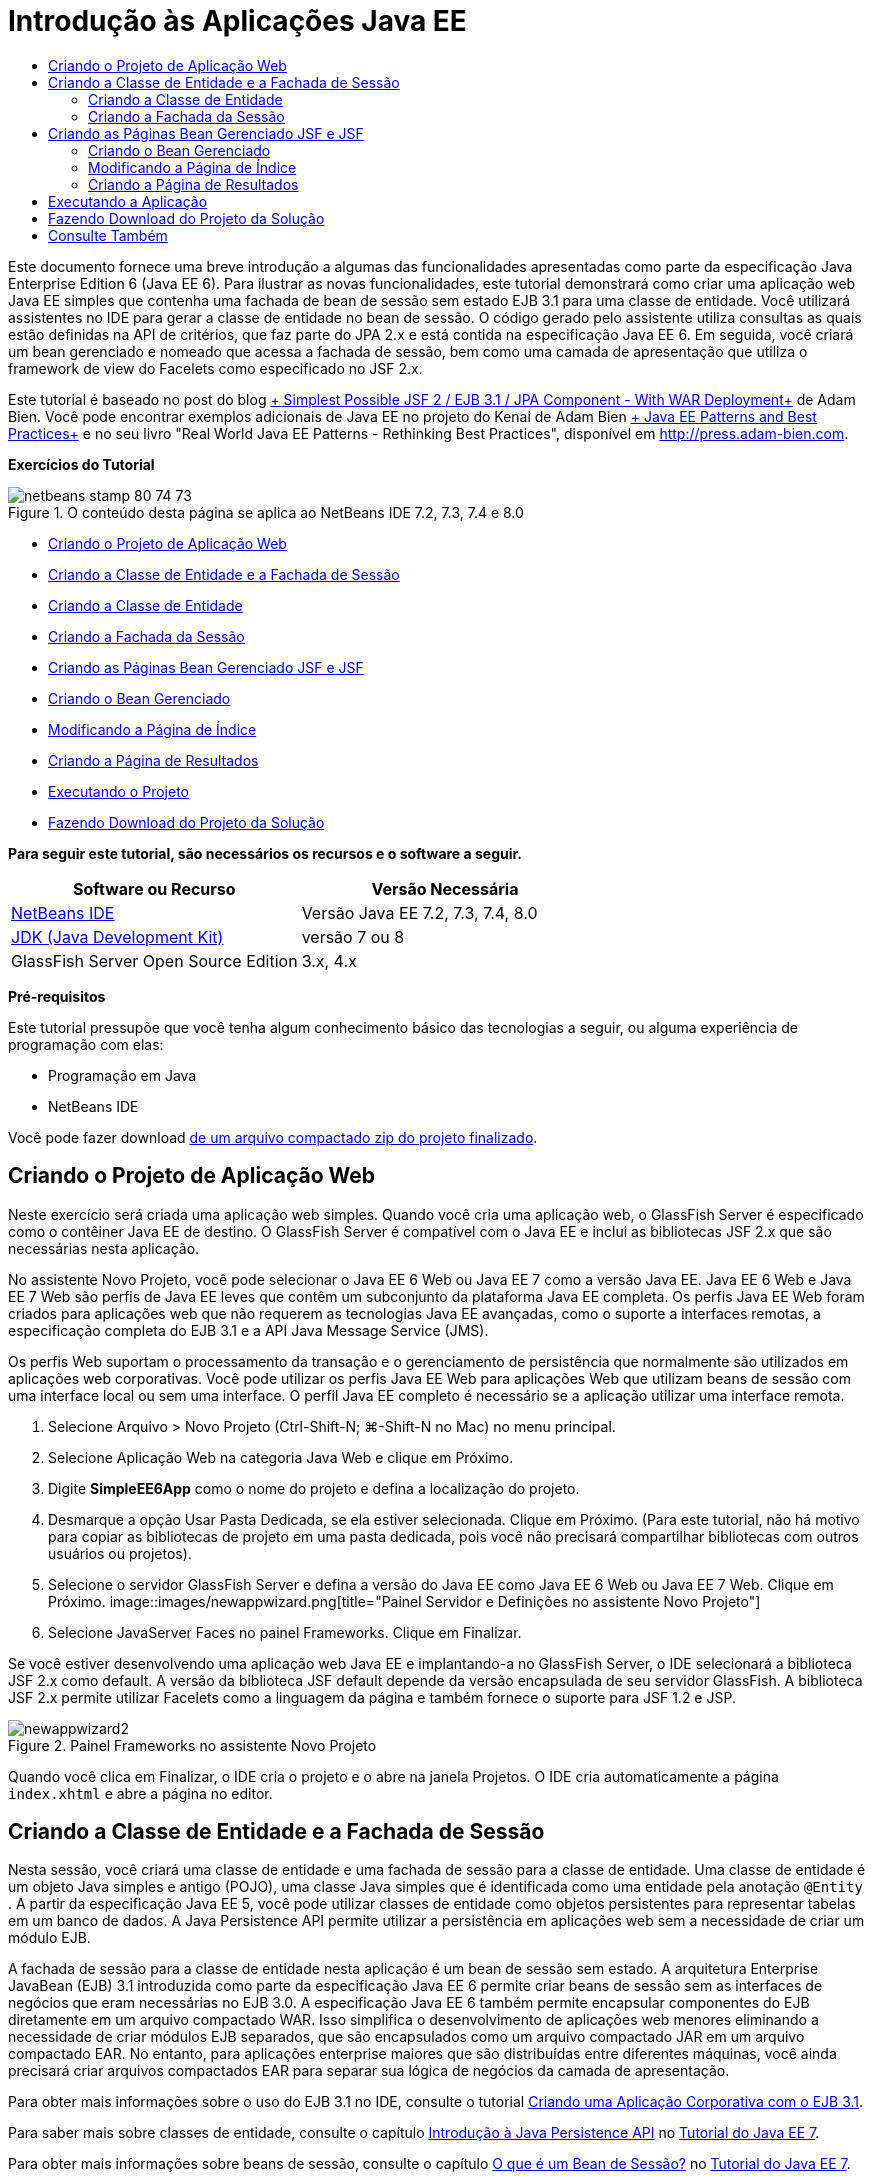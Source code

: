 // 
//     Licensed to the Apache Software Foundation (ASF) under one
//     or more contributor license agreements.  See the NOTICE file
//     distributed with this work for additional information
//     regarding copyright ownership.  The ASF licenses this file
//     to you under the Apache License, Version 2.0 (the
//     "License"); you may not use this file except in compliance
//     with the License.  You may obtain a copy of the License at
// 
//       http://www.apache.org/licenses/LICENSE-2.0
// 
//     Unless required by applicable law or agreed to in writing,
//     software distributed under the License is distributed on an
//     "AS IS" BASIS, WITHOUT WARRANTIES OR CONDITIONS OF ANY
//     KIND, either express or implied.  See the License for the
//     specific language governing permissions and limitations
//     under the License.
//

= Introdução às Aplicações Java EE
:jbake-type: tutorial
:jbake-tags: tutorials 
:jbake-status: published
:syntax: true
:toc: left
:toc-title:
:description: Introdução às Aplicações Java EE - Apache NetBeans
:keywords: Apache NetBeans, Tutorials, Introdução às Aplicações Java EE

Este documento fornece uma breve introdução a algumas das funcionalidades apresentadas como parte da especificação Java Enterprise Edition 6 (Java EE 6). Para ilustrar as novas funcionalidades, este tutorial demonstrará como criar uma aplicação web Java EE simples que contenha uma fachada de bean de sessão sem estado EJB 3.1 para uma classe de entidade. Você utilizará assistentes no IDE para gerar a classe de entidade no bean de sessão. O código gerado pelo assistente utiliza consultas as quais estão definidas na API de critérios, que faz parte do JPA 2.x e está contida na especificação Java EE 6. Em seguida, você criará um bean gerenciado e nomeado que acessa a fachada de sessão, bem como uma camada de apresentação que utiliza o framework de view do Facelets como especificado no JSF 2.x.

Este tutorial é baseado no post do blog link:http://www.adam-bien.com/roller/abien/entry/simplest_possible_jsf_2_ejb[+ Simplest Possible JSF 2 / EJB 3.1 / JPA Component - With WAR Deployment+] de Adam Bien. Você pode encontrar exemplos adicionais de Java EE no projeto do Kenai de Adam Bien link:http://kenai.com/projects/javaee-patterns[+ Java EE Patterns and Best Practices+] e no seu livro "Real World Java EE Patterns - Rethinking Best Practices", disponível em link:http://press.adam-bien.com[+http://press.adam-bien.com+].

*Exercícios do Tutorial*

image::images/netbeans-stamp-80-74-73.png[title="O conteúdo desta página se aplica ao NetBeans IDE 7.2, 7.3, 7.4 e 8.0"]

* <<Exercise_1,Criando o Projeto de Aplicação Web>>
* <<Exercise_2,Criando a Classe de Entidade e a Fachada de Sessão>>
* <<Exercise_2a,Criando a Classe de Entidade>>
* <<Exercise_2b,Criando a Fachada da Sessão>>
* <<Exercise_3,Criando as Páginas Bean Gerenciado JSF e JSF>>
* <<Exercise_3a,Criando o Bean Gerenciado>>
* <<Exercise_3b,Modificando a Página de Índice>>
* <<Exercise_3c,Criando a Página de Resultados>>
* <<Exercise_4,Executando o Projeto>>
* <<Exercise_5,Fazendo Download do Projeto da Solução>>

*Para seguir este tutorial, são necessários os recursos e o software a seguir.*

|===
|Software ou Recurso |Versão Necessária 

|link:https://netbeans.org/downloads/index.html[+NetBeans IDE+] |Versão Java EE 7.2, 7.3, 7.4, 8.0 

|link:http://www.oracle.com/technetwork/java/javase/downloads/index.html[+JDK (Java Development Kit)+] |versão 7 ou 8 

|GlassFish Server Open Source Edition |3.x, 4.x 
|===

*Pré-requisitos*

Este tutorial pressupõe que você tenha algum conhecimento básico das tecnologias a seguir, ou alguma experiência de programação com elas:

* Programação em Java
* NetBeans IDE

Você pode fazer download link:https://netbeans.org/projects/samples/downloads/download/Samples/JavaEE/SimpleEE6App72.zip[+de um arquivo compactado zip do projeto finalizado+].


== Criando o Projeto de Aplicação Web

Neste exercício será criada uma aplicação web simples. Quando você cria uma aplicação web, o GlassFish Server é especificado como o contêiner Java EE de destino. O GlassFish Server é compatível com o Java EE e inclui as bibliotecas JSF 2.x que são necessárias nesta aplicação.

No assistente Novo Projeto, você pode selecionar o Java EE 6 Web ou Java EE 7 como a versão Java EE. Java EE 6 Web e Java EE 7 Web são perfis de Java EE leves que contêm um subconjunto da plataforma Java EE completa. Os perfis Java EE Web foram criados para aplicações web que não requerem as tecnologias Java EE avançadas, como o suporte a interfaces remotas, a especificação completa do EJB 3.1 e a API Java Message Service (JMS).

Os perfis Web suportam o processamento da transação e o gerenciamento de persistência que normalmente são utilizados em aplicações web corporativas. Você pode utilizar os perfis Java EE Web para aplicações Web que utilizam beans de sessão com uma interface local ou sem uma interface. O perfil Java EE completo é necessário se a aplicação utilizar uma interface remota.

1. Selecione Arquivo > Novo Projeto (Ctrl-Shift-N; ⌘-Shift-N no Mac) no menu principal.
2. Selecione Aplicação Web na categoria Java Web e clique em Próximo.
3. Digite *SimpleEE6App* como o nome do projeto e defina a localização do projeto.
4. Desmarque a opção Usar Pasta Dedicada, se ela estiver selecionada. Clique em Próximo.
(Para este tutorial, não há motivo para copiar as bibliotecas de projeto em uma pasta dedicada, pois você não precisará compartilhar bibliotecas com outros usuários ou projetos).
5. Selecione o servidor GlassFish Server e defina a versão do Java EE como Java EE 6 Web ou Java EE 7 Web. Clique em Próximo.
image::images/newappwizard.png[title="Painel Servidor e Definições no assistente Novo Projeto"]
6. Selecione JavaServer Faces no painel Frameworks. Clique em Finalizar.

Se você estiver desenvolvendo uma aplicação web Java EE e implantando-a no GlassFish Server, o IDE selecionará a biblioteca JSF 2.x como default. A versão da biblioteca JSF default depende da versão encapsulada de seu servidor GlassFish. A biblioteca JSF 2.x permite utilizar Facelets como a linguagem da página e também fornece o suporte para JSF 1.2 e JSP.

image::images/newappwizard2.png[title="Painel Frameworks no assistente Novo Projeto"]

Quando você clica em Finalizar, o IDE cria o projeto e o abre na janela Projetos. O IDE cria automaticamente a página  ``index.xhtml``  e abre a página no editor.


== Criando a Classe de Entidade e a Fachada de Sessão

Nesta sessão, você criará uma classe de entidade e uma fachada de sessão para a classe de entidade. Uma classe de entidade é um objeto Java simples e antigo (POJO), uma classe Java simples que é identificada como uma entidade pela anotação  ``@Entity`` . A partir da especificação Java EE 5, você pode utilizar classes de entidade como objetos persistentes para representar tabelas em um banco de dados. A Java Persistence API permite utilizar a persistência em aplicações web sem a necessidade de criar um módulo EJB.

A fachada de sessão para a classe de entidade nesta aplicação é um bean de sessão sem estado. A arquitetura Enterprise JavaBean (EJB) 3.1 introduzida como parte da especificação Java EE 6 permite criar beans de sessão sem as interfaces de negócios que eram necessárias no EJB 3.0. A especificação Java EE 6 também permite encapsular componentes do EJB diretamente em um arquivo compactado WAR. Isso simplifica o desenvolvimento de aplicações web menores eliminando a necessidade de criar módulos EJB separados, que são encapsulados como um arquivo compactado JAR em um arquivo compactado EAR. No entanto, para aplicações enterprise maiores que são distribuídas entre diferentes máquinas, você ainda precisará criar arquivos compactados EAR para separar sua lógica de negócios da camada de apresentação.

Para obter mais informações sobre o uso do EJB 3.1 no IDE, consulte o tutorial link:javaee-entapp-ejb.html[+Criando uma Aplicação Corporativa com o EJB 3.1+].

Para saber mais sobre classes de entidade, consulte o capítulo link:http://docs.oracle.com/javaee/7/tutorial/doc/persistence-intro.htm[+Introdução à Java Persistence API+] no link:http://download.oracle.com/javaee/7/tutorial/doc/[+Tutorial do Java EE 7+].

Para obter mais informações sobre beans de sessão, consulte o capítulo link:http://docs.oracle.com/javaee/7/tutorial/doc/ejb-intro002.htm[+O que é um Bean de Sessão?+] no link:http://download.oracle.com/javaee/7/tutorial/doc/[+Tutorial do Java EE 7+].


=== Criando a Classe de Entidade

Neste exercício, você utilizará o assistente Nova Classe de Entidade para criar uma classe de entidade persistente simples. Você também utilizará o assistente para criar uma unidade de persistência que define a origem dos dados e o gerenciador de entidade utilizado na aplicação. Você adicionará um campo na classe para representar os dados em sua tabela e gerar um getter e um setter para o novo campo.

Uma classe de entidade deve ter uma chave primária. Quando você cria a classe de entidade utilizando o assistente, o IDE gera, por default, o campo  ``id``  e anota o campo com a anotação  ``@Id``  para declarar o campo como a chave primária. O IDE também adiciona a anotação  ``@GeneratedValue``  e especifica a estratégia de geração de chave para o campo de id primário.

Utilizar a Java Persistence em seu projeto simplifica tremendamente o desenvolvimento da aplicação, removendo a necessidade de configurar os descritores de implantação para fornecer informações de mapeamento relacional de objeto para campos ou propriedades persistentes. Em vez disso, você pode utilizar anotações para definir essas propriedades diretamente em uma classe Java simples.

A persistência de entidade é gerenciada pela API EntityManager. A API EntityManager trata o contexto de persistência e cada contexto de persistência é um grupo de instâncias de entidade. Ao desenvolver a aplicação, você pode utilizar anotações em sua classe para especificar a instância do contexto de persistência das suas instâncias de entidade. O ciclo de vida das instâncias de entidade será então tratado pelo contêiner.

Para criar a classe de entidade, execute as seguintes etapas.

1. Clique com o botão direito do mouse no nó do projeto e selecione Novo > Outro.
2. Selecione Classe de Entidade na categoria Persistência. Clique em Próximo.
3. Digite *Message* como o nome da classe.
4. Digite *entities* para o Pacote.
5. Selecione Criar Unidade de Persistência. Clique em Próximo.
6. Selecione uma fonte de dados (por exemplo, selecione  ``jdbc/sample``  se desejar utilizar o JavaDB).

A fonte de dados para  ``jdbc/sample``  é incluída com o IDE ao instalar o IDE e o GlassFish Server, mas você pode especificar uma fonte de dados diferente se desejar utilizar um banco de dados diferente.

Você pode manter as outras opções default (nome da unidade de persistência, provedor da persistência EclipseLink). Confirme se a unidade de persistência está utilizando a Java Transaction API e se a Estratégia de Geração de Tabela é definida como Criar, para que as tabelas com base nas suas classes de entidade sejam criadas quando a aplicação é implantada.

7. Clique em Finalizar no assistente Nova Classe de Entidade.

Quando você clica em Finalizar, o IDE cria a classe de entidade e abre a classe no editor. Você pode ver que o IDE gerou o campo de id  ``private Long id;``  e anotou o campo com  ``@Id``  e  ``@GeneratedValue(strategy = GenerationType.AUTO)`` .

8. No editor, adicione o campo  ``mensagem``  (em negrito) abaixo do campo  ``id`` .

[source,java]
----

private Long id;
*private String message;*
----
9. Clique com o botão direito do mouse no editor e selecione Inserir Código (Alt-Insert; Ctrl+I no Mac) e, em seguida, selecione Getter e Setter.
10. Na caixa de diálogo Gerar Getters e Setters, selecione o campo  ``mensagem``  e clique em Gerar.

O IDE gera os métodos getter e setter para o campo  ``mensagem`` .

image::images/getters-dialog.png[title="Assistente Criar Unidade de Persistência"]
11. Salve as alterações.

A classe de entidade representa uma tabela no banco de dados. Quando você executa esta aplicação, uma tabela do banco de dados para Mensagem será criada automaticamente. A tabela conterá as colunas  ``id``  e  ``mensagem`` .

Se examinar a unidade de persistência no editor XML, verá que a aplicação utilizará a API de Transação Java (JTA) ( ``transaction-type="JTA"`` ). Isso especifica que a responsabilidade por gerenciar o ciclo de vida de entidades no contexto da persistência é designada ao contêiner. Isso resulta em menos código, porque o ciclo de vida da entidade é gerenciado pelo contêiner e não pela aplicação. Para obter mais informações sobre o uso de JTA para gerenciar transações, consulte a documentação da link:http://www.oracle.com/technetwork/java/javaee/jta/index.html[+API de Transação Java+].


=== Criando a Fachada da Sessão

Neste exercício você utilizará um assistente para criar uma fachada de sessão sem estado para a entidade Mensagem. A especificação EJB 3.1. declara que as interfaces de negócios para beans de sessão agora são opcionais. Nesta aplicação, onde o cliente que acessa o bean é um cliente local, você tem a opção de utilizar uma interface local ou uma view sem interface para expor o bean.

Para criar o bean da sessão, execute as seguintes etapas.

1. Clique com o botão direito do mouse no nó do projeto e selecione Novo > Outro.
2. Selecione Beans de Sessão para Classes de Entidade na categoria Enterprise JavaBeans. Clique em Próximo.
3. Selecione a entidade  ``Mensagem``  e clique em Adicionar. Clique em Próximo.
4. Digite *boundary* para o pacote. Clique em Finalizar.

Observe que não foi necessário criar uma interface de negócios para o bean de sessão. Em vez disso, nessa aplicação, o bean será exposto a um bean gerenciado local utilizando uma view sem interface.

image::images/sessionwizard.png[title="Assistente Beans de Sessão para Classes de Entidade"]

Quando você clica em Finalizar, o IDE gera a classe de fachada da sessão  ``MessageFacade.java``  e  ``AbstractFacade.java``  e abre os arquivos no editor. Como podemos ver no código gerado, a anotação  ``@Stateless``  é usada para declarar a classe  ``MessageFacade.java``  como um componente de bean de sessão sem estado.  ``MessageFacade.java``  estende  ``AbstractFacade.java`` , que contém a lógica de negócio e gerencia a transação.


[source,java]
----

@Stateless
public class MessageFacade extends AbstractFacade<Message> {
    @PersistenceContext(unitName = "SimpleEE6AppPU")
    private EntityManager em;
            
----

Quando você cria a fachada para a entidade utilizando o assistente, como default, o IDE adiciona a anotação  ``PersistenceContext``  ( ``@PersistenceContext(unitName = "SimpleEE6AppPU")`` ) para injetar recurso de gerenciador de entidades no componente do bean de sessão e para especificar o nome da unidade de persistência. Neste exemplo, o nome da unidade de persistência é explicitamente declarado, mas o nome é opcional se a aplicação tiver somente uma unidade de persistência.

O IDE também gera métodos em  ``AbstractFacade.java``  para criar, editar, remover e localizar entidades. A API EntityManager define os métodos que são utilizados para interagir com o contexto da persistência. Você pode ver que o IDE gera alguns métodos de consulta default usados com frequência que podem ser utilizados para localizar objetos de entidade. Os métodos  ``findAll`` ,  ``findRange``  e  ``count``  utilizam os métodos definidos na API Critérios para criar consultas. A API Critérios faz parte da especificação JPA 2.x, que está incluída na especificação Java EE 6.


== Criando as Páginas Bean Gerenciado JSF e JSF

Nesta seção, você criará a camada de apresentação para a aplicação utilizando o JavaServer Faces (JSF) 2.x e um backing bean gerenciado que é utilizado pelas páginas JSF. A especificação JSF 2.x adiciona o suporte para Facelets, como a tecnologia de exibição preferencial para aplicações com base em JSF. Começando com o JSF 2.x, você também poderá utilizar a anotação  ``@ManagedBean``  em seu código-fonte para declarar uma classe como bean gerenciado. Não é mais necessário adicionar entradas no arquivo  ``faces-config.xml``  para declarar beans gerenciados JSF. Você pode utilizar nomes de beans em páginas JSF para acessar métodos no bean gerenciado.

Para obter mais informações sobre o suporte do IDE para a especificação JavaServer Faces 2.x, consulte link:../web/jsf20-support.html[+Suporte JSF 2.x no NetBeans IDE+].

Para obter mais informações sobre a especificação JavaServer Faces 2.x, consulte o capítulo link:http://docs.oracle.com/javaee/7/tutorial/doc/jsf-intro.htm[+Tecnologia do JavaServer Faces+] no Tutorial Java EE 7.


=== Criando o Bean Gerenciado

Neste exercício, será criado um bean gerenciado JSF simples, que é utilizado para acessar a fachada de sessão. A especificação do JSF 2.x permite utilizar anotações em uma classe do bean para identificá-la como um bean gerenciado pelo JSF e especificar o escopo e um nome para o bean.

Para criar o bean gerenciado, execute as seguintes etapas:

1. Clique com o botão direito do mouse no nó do projeto e selecione Novo > Outro.
2. Selecione Bean Gerenciado pelo JSF na categoria JavaServer Faces. Clique em Próximo.
3. Digite *MessageView* para o Nome da Classe.

Você utilizará o bean gerenciado de nome  ``MessageView``  como o valor para  ``inputText``  e  ``commandButton``  na página JSF  ``index.xhtml``  ao chamar métodos no bean.

4. Digite *my.presentation* para o Pacote.
5. Digite *MessageView* para o Nome que será utilizado para o bean gerenciado.

*Observação.* Quando você cria um bean gerenciado utilizando o assistente, o IDE designará, por default, um nome para o bean, com base no nome da classe bean com uma letra minúscula. Para este tutorial e para fins de demonstração, você designa explicitamente ao bean um nome que começa com uma letra maiúscula. Ao referenciar o bean nas páginas JSF, você usará  ``MessageView`` , em vez de  ``messageView`` . Se você não tiver designado o nome explicitamente, deverá usar  ``messageView``  default na página JSF.

6. Defina Escopo como Requisição. Clique em Finalizar.
image::images/newjsfbean.png[title="Novo assistente de Bean Gerenciado pelo JSF"]

Quando você clicar em Finalizar, o IDE gerará a classe bean e abrirá a classe no editor. Na janela Projetos, você verá os seguintes arquivos.

image::images/projectswindow.png[title="Janela Projeto que mostra estrutura de arquivos"]

No editor, você pode ver que o IDE adicionou as anotações  ``@ManagedBean``  e  ``@RequestScoped``  e o nome do bean.


[source,java]
----

@ManagedBean(name="MessageView")
@RequestScoped
public class MessageView {

    /** Creates a new instance of MessageView */
    public MessageView() {
    }

}

----

Agora, você adicionará uma anotação  ``@EJB``  será adicionada para utilizar injeção de dependência para obter uma referência ao bean de sessão MessageFacade. Você também chamará os métodos  ``findAll``  e  ``create``  que estão expostos na fachada. A funcionalidade autocompletar código do IDE pode ajudá-lo enquanto você digita os métodos.

1. Clique com o botão direito do mouse no editor, selecione Inserir Código (Alt-Insert; Ctrl-I no Mac) e Chamar Enterprise Bean no menu pop-up.
2. Selecione MessagFacade na caixa de diálogo Chamar Enterprise Bean. Clique em OK.
image::images/callbean.png[title="Caixa de diálogo Chamar Enterprise Bean"]

Quando você clica em OK, o IDE adiciona o seguinte código (em negrito) para injetar o bean.


[source,java]
----

public class MessageView {

    /** Creates a new instance of MessageView */
    public MessageView() {
    }

    // Injects the MessageFacade session bean using the @EJB annotation
    *@EJB
    private MessageFacade messageFacade;*
}

----
3. Adicione o código a seguir para criar uma nova instância.

[source,java]
----

/** Creates a new instance of MessageView */
    public MessageView() {
       this.message = new Message();
    }
----
4. Adicione o seguinte código à classe.

[source,java]
----

    // Creates a new field
    private Message message;


    // Calls getMessage to retrieve the message
    public Message getMessage() {
       return message;
    }

    // Returns the total number of messages
    public int getNumberOfMessages(){
       return messageFacade.findAll().size();
    }

    // Saves the message and then returns the string "theend"
    public String postMessage(){
       this.messageFacade.create(message);
       return "theend";
    }

----
5. Clique com o botão direito do mouse no editor, selecione Corrigir Importações (Alt-Shift-I; ⌘-Shift-I no Mac) e salve as alterações.

Você pode utilizar a funcionalidade para autocompletar código no editor para ajudar a digitar seu código.

Observe que o método  ``postMessage``  retorna a string "theend". A especificação JSF 2.x permite a utilização de regras de navegação implícitas em aplicações que utilizam a tecnologia Facelets. Nesta aplicação, não há regras de navegação configuradas em  ``faces-config.xml`` . Em vez disso, o handler de navegação tentará localizar a página adequada na aplicação. Neste caso, o handler de navegação tentará localizar uma página nomeada  ``theend.xhtml``  quando o método  ``postMessage``  for chamado.


=== Modificando a Página de Índice

Neste exercício, você fará algumas alterações simples na página  ``index.xhtml``  para adicionar alguns componentes de interface do usuário. Você adicionará um form com um campo de entrada de texto e um botão.

1. Abra o  ``index.xhtml``  no editor.
2. Modifique o arquivo para adicionar o seguinte form simples entre as tags  ``<h:body>`` .

[source,xml]
----

<h:body>
    *<f:view>
        <h:form>
            <h:outputLabel value="Message:"/><h:inputText value="#{MessageView.message.message}"/>
            <h:commandButton action="#{MessageView.postMessage}" value="Post Message"/>
        </h:form>
    </f:view>*
</h:body>
----

A funcionalidade autocompletar código JSF pode ajudá-lo ao digitar o código.

image::images/jsfcodecompletion1.png[title="Autocompletar código no editor de código-fonte"]

*Observação.* Se você copiar e colar o código no arquivo, receberá uma advertência na margem esquerda ao lado da linha que contém  ``<f:view>`` . Você pode colocar o cursor de inserção na linha e digitar Alt-Espaço para abrir a dica sobre como resolver o erro. A dica informa que é necessário adicionar a declaração de biblioteca  ``xmlns:f="http://xmlns.jcp.org/jsf/core"`` .

3. Salve as alterações.

Os componentes  ``inputText``  e  ``commandButton``  chamarão os métodos no bean gerenciado JSF nomeado  ``MessageView`` . O método  ``postMessage``  retornará "theend" e o handler de navegação procurará por uma página nomeada  ``theend.xhtml`` .


=== Criando a Página de Resultados

Neste exercício, você criará a página JSF  ``theend.xhtml`` . A página será exibida quando o usuário clicar no botão Postar Mensagem no  ``index.xhtml``  e chamar o método  ``postMessage``  no bean gerenciado JSF.

1. Clique com o botão direito do mouse no nó do projeto e selecione Novo > Outro.
2. Selecione a Página JSF na categoria JavaServer Faces. Clique em Próximo.
3. Digite *theend* como o Nome do Arquivo.
4. Certifique-se de que a opção Facelets esteja selecionada. Clique em Finalizar.
image::images/result-jsf-page.png[title="Criando o arquivo JSF theend no assistente Novo Arquivo JSF"]
5. Modifique o arquivo digitando o seguinte entre as tags <h:body>.

[source,xml]
----

<h:body>
    *<h:outputLabel value="Thanks! There are "/>
    <h:outputText value="#{MessageView.numberOfMessages}"/>
    <h:outputLabel value=" messages!"/>*
</h:body>
----

Quando você começa a digitar, o IDE adiciona automaticamente a definição de biblioteca de tags  ``xmlns:h="http://xmlns.jcp.org/jsf/html"``  ao arquivo para os elementos JSF.


== Executando a Aplicação

Você agora finalizou a codificação da aplicação. Agora você pode testar a aplicação no browser.

1. Clique com o botão direito do mouse no nó na janela Projetos e selecione Executar.

Quando você seleciona Executar, o IDE constrói e implanta a aplicação e abre o  ``index.xhtml``  no browser.

2. Digite uma mensagem no campo de texto. Clique em Postar Mensagem. 
image::images/browser1.png[title="Aplicação no browser"]

Quando você clica em Postar Mensagem, a mensagem será salva no banco de dados e o número de mensagens será recuperado e exibido.

image::images/browser2.png[title="Aplicação no browser mostrando resultados"] 


== Fazendo Download do Projeto da Solução

Você pode fazer o download dos projetos de amostra usados neste tutorial das seguintes formas:

* Faça download link:https://netbeans.org/projects/samples/downloads/download/Samples/JavaEE/SimpleEE6App72.zip[+de um arquivo compactado zip do projeto finalizado+].
* Faça o check-out do código-fonte do projeto das Amostras do NetBeans ao executar as etapas a seguir:
1. Escolha Equipe > Subversion > Efetuar check-out no menu principal.
2. Na caixa de diálogo Efetuar Check-out, insira o Repositório URL a seguir:
 ``https://svn.netbeans.org/svn/samples~samples-source-code`` 
Clique em Próximo.
3. Clique em Procurar para abrir a caixa de diálogo Procurar Pastas do Repositório.
4. Expanda o nó de raiz e selecione *samples/javaee/SimpleEE6App*. Clique em OK.
5. Especifique a Pasta Local para o códigos-fonte (a pasta local precisa estar vazia).
6. Clique em Finalizar.

Quando você clica em Finalizar, o IDE inicializa a pasta local como um repositório Subversion e verifica os códigos-fonte do projeto.

7. Clique em Abrir Projeto na caixa de diálogo exibida quando o check-out for concluído.

*Observações.*

* É necessário um cliente Subversion para verificar os códigos-fonte. Para saber mais sobre a instalação do Subversion, consulte a seção link:../ide/subversion.html#settingUp[+Configurando o Subversion+] no link:../ide/subversion.html[+Guia do Subversion no NetBeans IDE+].


link:/about/contact_form.html?to=3&subject=Feedback:%20Getting%20Started%20with%20Java%20EE%206%20Applications[+Enviar Feedback neste Tutorial+]



== Consulte Também

Para obter mais informações sobre o uso do NetBeans IDE para desenvolver aplicações Java EE, consulte os seguintes recursos:

* link:javaee-intro.html[+Introdução à Tecnologia Java EE+]
* link:../web/jsf20-support.html[+Suporte a JSF 2.x no NetBeans IDE+]
* link:../../trails/java-ee.html[+Trilha de Aprendizado do Java EE e Java Web+]

Você pode encontrar mais informações sobre o uso das tecnologias Java EE 6 para desenvolver aplicações no link:http://download.oracle.com/javaee/7/tutorial/doc/[+Tutorial do Java EE 7+].

Para enviar comentários e sugestões, obter suporte e se manter informado sobre os mais recentes desenvolvimentos das funcionalidades de desenvolvimento do Java EE do NetBeans IDE, link:../../../community/lists/top.html[+inscreva-se na lista de correspondência de nbj2ee+].

